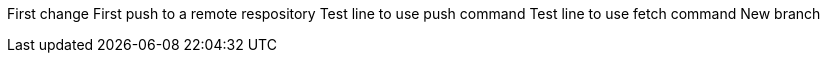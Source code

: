 First change 
First push to a remote respository  
Test line to use push command 
Test line to use fetch command 
New branch
